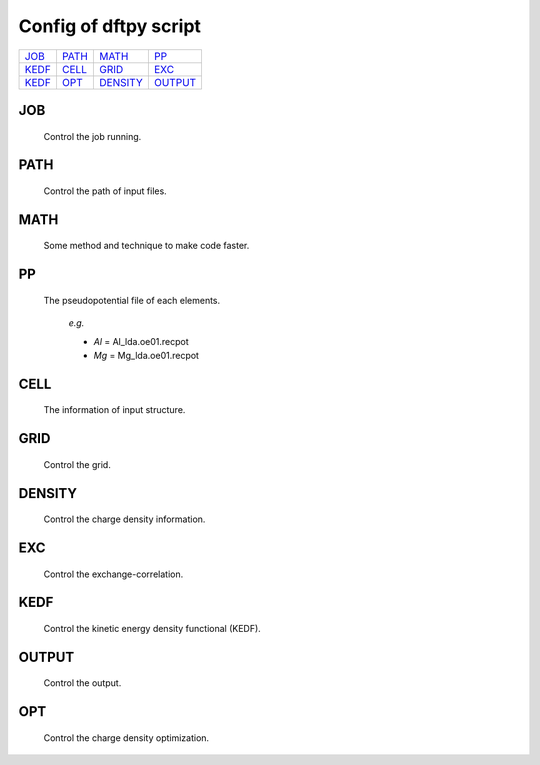 .. _config:

======================
Config of dftpy script
======================

.. list-table::

     * - `JOB`_
       - `PATH`_
       - `MATH`_
       - `PP`_
     * - `KEDF`_
       - `CELL`_
       - `GRID`_
       - `EXC`_
     * - `KEDF`_
       - `OPT`_
       - `DENSITY`_
       - `OUTPUT`_

JOB
----------

    Control the job running. 

.. option:: task

    The task to be performed.
        *Options* : Optdensity, Calculation

        *Default* : Optdensity

.. option:: calctype

    The property to be calculated.
        *Options* : Energy, Potential, Both, Force, Stress

        *Default* : Energy

PATH
----------

    Control the path of input files.

.. option:: pppath

    The path of pseudopotential.
        *Options* : 

        *Default* : None

.. option:: cellpath

    The path of input structure.
        *Options* : 

        *Default* : None


MATH
----------

    Some method and technique to make code faster.

.. option:: linearii

    The linear method to deal with Ion-Ion interaction.
        *Options* : True, False

        *Default* : True

.. option:: linearie

    The linear method to deal with Ion-Electron interaction.
        *Options* : True

        *Default* : True

.. option:: twostep

    The multi-step method (two steps) to perform density optimization. if '`True`' is same as :option:`multistep` = 2.
        *Options* : True, False

        *Default* : False

.. option:: multistep

    The multi-step method to perform density optimization.
        *Options* : 1,2,...

        *Default* : 1

.. option:: reuse

    Except first step, the initial density is given by optimization density of previous step.
        *Options* : True, False

        *Default* : True 


PP
----------

    The pseudopotential file of each elements.

        *e.g.*

        - *Al* = Al_lda.oe01.recpot
        - *Mg* = Mg_lda.oe01.recpot



CELL
----------

    The information of input structure.

.. option:: cellfile

    The file of input structure.
        *Options* :  

        *Default* : POSCAR

.. option:: elename

    The name of atom.
        *Options* : 

        *Default* : Al

.. option:: zval

    The charge of atomic species.
        *Options* : 

        *Default* : None

.. option:: format

    The format of structure file.
        *Options* : pp, vasp, xsf,...

        *Default* : None


GRID
----------

    Control the grid.

.. option:: ecut

    The kinetic energy cutoff (eV).
        *Options* : 

        *Default* : 600

.. option:: spacing

    The spacing of real space grid. If set this, :option:`ecut` will no longer working.
        *Options* : 

        *Default* : None

.. option:: gfull

    The number of grid points in G-space is equal to real space, or not. if '`False`' only use half grid, which will be faster.
        *Options* : True, False

        *Default* : False

.. option:: nr

    Given the number of grid points in three directions.
        *Options* : 

        *Default* : None

        *e.g.*

            *nr* = 32 32 32


DENSITY
----------

    Control the charge density information.

.. option:: densityini

    The initial density is given by homogeneous electron gas (HEG) or read from :option:`densityfile`. If set `Read`, must given the :option:`densityfile`.
        *Options* : HEG, Read

        *Default* : HEG

.. option:: densityfile

    The charge density for initial density, only works when if :option:`densityini` set `Read`.
        *Options* : 

        *Default* : None

.. option:: densityoutput

    The output file of final density. The default is not output the density.
        *Options* : 

        *Default* : None


EXC
----------

    Control the exchange-correlation.

.. option:: xc

    The kind of exchange-correlation. If not set `LDA`, must be make sure already installed pylibxc_, and not contain stress calculation.
        *Options* : LDA, PBE,...

        *Default* : LDA

.. option:: x_str

    The formular of exchange functionals.
        *Options* : 

        *Default* : lda_x

.. option:: c_str

    The format of correlation functionals.
        *Options* : 

        *Default* : lda_c_pz


KEDF
----------

    Control the kinetic energy density functional (KEDF).

.. option:: kedf

    The format of KEDF.
        *Options* : TF, vW, x_TF_y_vW, WT, MGP,...

        *Default* : WT

.. option:: x

    The ratio of TF KEDF.
        *Options* : 

        *Default* : 1.0

.. option:: y

    The ratio of vW KEDF.
        *Options* : 

        *Default* : 1.0

.. option:: alpha

    The parameter of Non-local KEDF :math:`\rho^{\alpha}`.
        *Options* : 

        *Default* : 5.0/6.0

.. option:: beta

    The parameter of Non-local KEDF :math:`\rho^{\beta}`.
        *Options* : 

        *Default* : 5.0/6.0

.. option:: sigma

    The parameter for `FFT`.
        *Options* : 

        *Default* : 0.025

.. option:: nsp

    The number of :math:`{k_{f}}` for spline in `LWT` KEDF. There are three options to do same thing, the priority is :option:`nsp` -> :option:`delta` -> :option:`ratio`. Default is using :option:`ratio`.
        *Options* : 

        *Default* : None 

.. option:: delta

    The gap of :math:`{k_{f}}` for spline in `LWT` KEDF.
        *Options* : 

        *Default* : None 

.. option:: ratio

    The ratio of :math:`{k_{f}}` for spline in `LWT` KEDF.
        *Options* : 

        *Default* : 1.2

.. option:: interp

    The interpolate method for `LWT` KEDF.
        *Options* : linear, newton, hermite

        *Default* : hermite

.. option:: kerneltype

    The kernel for `LWT` KEDF.
        *Options* : WT, MGP

        *Default* : WT

.. option:: symmetrization

    The symmetrization way for `MGP` KEDF.
        *Options* : None, Arithmetic, Geometric

        *Default* : None

.. option:: lumpfactor

    The kinetic electron for `LWT` KEDF.
        *Options* : 

        *Default* : None

.. option:: neta

    The max number of discrete :math:`\eta` for `LWT` KEDF.
        *Options* : 

        *Default* : 50000 

.. option:: etamax

    The max value of \eta for kernel in `LWT` KEDF.
        *Options* : 

        *Default* : 50.0

.. option:: order

    The order for interpolate the kernel in `LWT` KEDF. '0' means using the value of nearest-neighbor point.
        *Options* : 

        *Default* : 3

.. option:: maxpoints

    The max number for evaluation of `MGP` kernel.
        *Options* : 

        *Default* : 1000

.. option:: kdd

    The kernel density denpendent for `LWT` KEDF:
        + 1 : The origin `LWT` KEDF
        + 2 : Conside the :math:`\rho^{\beta}(r')\omega(\rho(r),r-r')`
        + 3 : Also considering the derivative of kernel.

        *Options* : 1,2,3

        *Default* : 3 

.. option:: rho0

    The 'average' density for the Fermi momentum. Default is None, which means it calculated based on the total charge and system volume.
        *Options* : 

        *Default* : None


OUTPUT 
----------

    Control the output.

.. option:: time

    Output the time information of all parts.
        *Options* : True, False

        *Default* : True

.. option:: stress

    Output the stress information of all terms.
        *Options* : 

        *Default* : True


OPT
----------

    Control the charge density optimization.

.. option:: method

    The density optimization method.
        *Options* : TN, LBFGS, CG-HS, CG-DY, CG-CD, CG-LS, CG-FR, CG-PR

        *Default* : CG-HS

.. option:: algorithm

    The direct minimization method : Energy(EMM) or Residual(RMM).
        *Options* : EMM, RMM

        *Default* : EMM 

.. option:: vector

    The scheme to deal with search direction.
        *Options* :  Orthogonalization, Scaling

        *Default* : Orthogonalization

.. option:: c1

    The wolfe parameters `c1`
        *Options* : 

        *Default* : 1e-4

.. option:: c2

    The wolfe parameters `c2`
        *Options* : 

        *Default* : 2e-1

.. option:: maxls

    The max steps for line search.
        *Options* : 

        *Default* : 10

.. option:: econv

    The energy convergence for last three steps (a.u./atom).
        *Options* : 

        *Default* : 1e-6 

.. option:: maxfun

    The max steps for function calls. For `TN` density optimization method its the max steps for searching direction.
        *Options* : 

        *Default* : 50  

.. option:: maxiter

    The max steps for optimization
        *Options* : 

        *Default* : 100

.. option:: xtol

    Relative tolerance for an acceptable step.
        *Options* : 

        *Default* : 1e-12

.. option:: h0

    The initial approximate of the inverse Hessian for `LBFGS`.
        *Options* : 

        *Default* : 1.0 


.. _pylibxc: https://tddft.org/programs/libxc/
